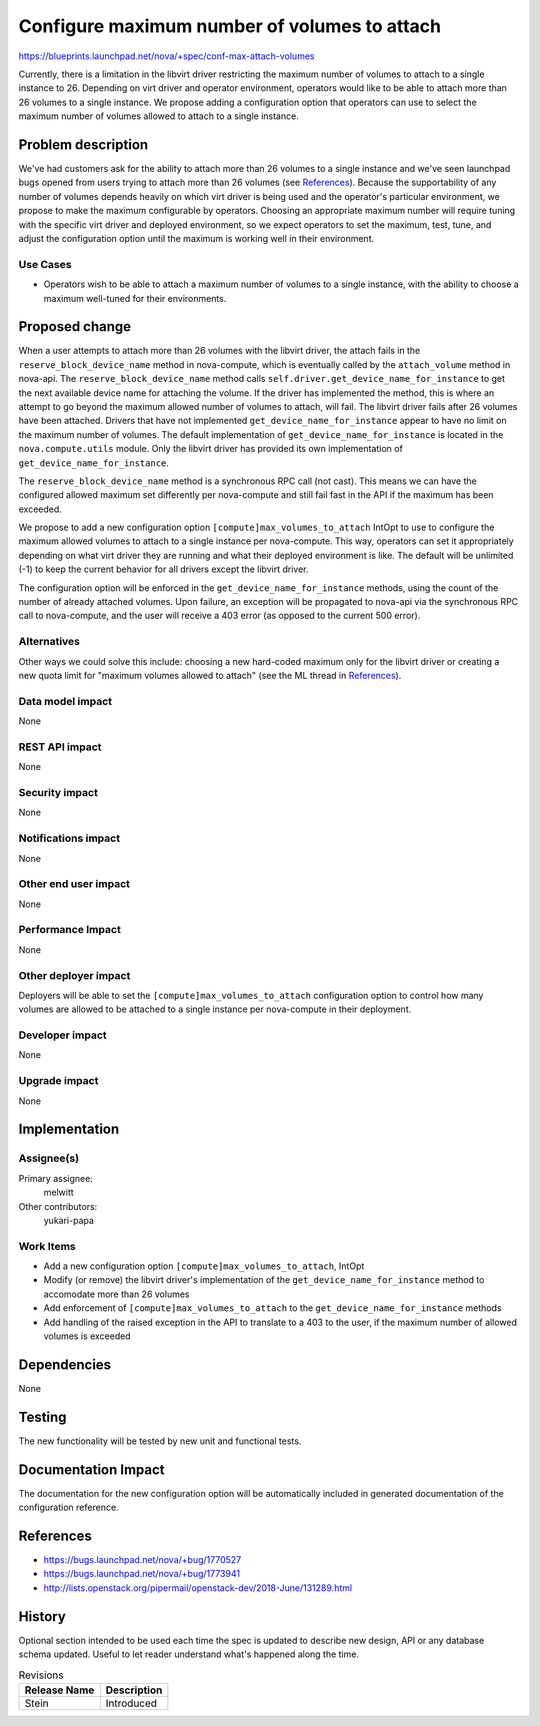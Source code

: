 ..
 This work is licensed under a Creative Commons Attribution 3.0 Unported
 License.

 http://creativecommons.org/licenses/by/3.0/legalcode

=============================================
Configure maximum number of volumes to attach
=============================================

https://blueprints.launchpad.net/nova/+spec/conf-max-attach-volumes

Currently, there is a limitation in the libvirt driver restricting the maximum
number of volumes to attach to a single instance to 26. Depending on virt
driver and operator environment, operators would like to be able to attach
more than 26 volumes to a single instance. We propose adding a configuration
option that operators can use to select the maximum number of volumes allowed
to attach to a single instance.


Problem description
===================

We've had customers ask for the ability to attach more than 26 volumes to a
single instance and we've seen launchpad bugs opened from users trying to
attach more than 26 volumes (see `References`_). Because the supportability of
any number of volumes depends heavily on which virt driver is being used and
the operator's particular environment, we propose to make the maximum
configurable by operators. Choosing an appropriate maximum number will require
tuning with the specific virt driver and deployed environment, so we expect
operators to set the maximum, test, tune, and adjust the configuration option
until the maximum is working well in their environment.

Use Cases
---------

* Operators wish to be able to attach a maximum number of volumes to a single
  instance, with the ability to choose a maximum well-tuned for their
  environments.

Proposed change
===============

When a user attempts to attach more than 26 volumes with the libvirt driver,
the attach fails in the ``reserve_block_device_name`` method in nova-compute,
which is eventually called by the ``attach_volume`` method in nova-api. The
``reserve_block_device_name`` method calls
``self.driver.get_device_name_for_instance`` to get the next available device
name for attaching the volume. If the driver has implemented the method, this
is where an attempt to go beyond the maximum allowed number of volumes to
attach, will fail. The libvirt driver fails after 26 volumes have been
attached. Drivers that have not implemented ``get_device_name_for_instance``
appear to have no limit on the maximum number of volumes. The default
implementation of ``get_device_name_for_instance`` is located in the
``nova.compute.utils`` module. Only the libvirt driver has provided its own
implementation of ``get_device_name_for_instance``.

The ``reserve_block_device_name`` method is a synchronous RPC call (not cast).
This means we can have the configured allowed maximum set differently per
nova-compute and still fail fast in the API if the maximum has been exceeded.

We propose to add a new configuration option ``[compute]max_volumes_to_attach``
IntOpt to use to configure the maximum allowed volumes to attach to a single
instance per nova-compute. This way, operators can set it appropriately
depending on what virt driver they are running and what their deployed
environment is like. The default will be unlimited (-1) to keep the current
behavior for all drivers except the libvirt driver.

The configuration option will be enforced in the
``get_device_name_for_instance`` methods, using the count of the number of
already attached volumes. Upon failure, an exception will be propagated to
nova-api via the synchronous RPC call to nova-compute, and the user will
receive a 403 error (as opposed to the current 500 error).

Alternatives
------------

Other ways we could solve this include: choosing a new hard-coded maximum only
for the libvirt driver or creating a new quota limit for "maximum volumes
allowed to attach" (see the ML thread in `References`_).

Data model impact
-----------------

None

REST API impact
---------------

None

Security impact
---------------

None

Notifications impact
--------------------

None

Other end user impact
---------------------

None

Performance Impact
------------------

None

Other deployer impact
---------------------

Deployers will be able to set the ``[compute]max_volumes_to_attach``
configuration option to control how many volumes are allowed to be attached
to a single instance per nova-compute in their deployment.

Developer impact
----------------

None

Upgrade impact
--------------

None


Implementation
==============

Assignee(s)
-----------

Primary assignee:
  melwitt

Other contributors:
  yukari-papa

Work Items
----------

* Add a new configuration option ``[compute]max_volumes_to_attach``, IntOpt
* Modify (or remove) the libvirt driver's implementation of the
  ``get_device_name_for_instance`` method to accomodate more than 26 volumes
* Add enforcement of ``[compute]max_volumes_to_attach`` to the
  ``get_device_name_for_instance`` methods
* Add handling of the raised exception in the API to translate to a 403 to the
  user, if the maximum number of allowed volumes is exceeded


Dependencies
============

None

Testing
=======

The new functionality will be tested by new unit and functional tests.


Documentation Impact
====================

The documentation for the new configuration option will be automatically
included in generated documentation of the configuration reference.

References
==========

* https://bugs.launchpad.net/nova/+bug/1770527

* https://bugs.launchpad.net/nova/+bug/1773941

* http://lists.openstack.org/pipermail/openstack-dev/2018-June/131289.html


History
=======

Optional section intended to be used each time the spec is updated to describe
new design, API or any database schema updated. Useful to let reader understand
what's happened along the time.

.. list-table:: Revisions
   :header-rows: 1

   * - Release Name
     - Description
   * - Stein
     - Introduced
